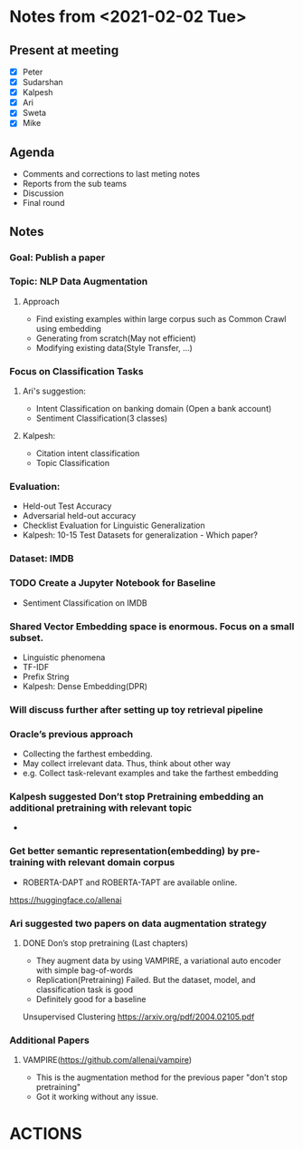 #+TODO: TODO(t) IN-PROGRESS(i) | CANCELED(c) DONE(d)
#+OPTIONS: tasks:todo

* Notes from <2021-02-02 Tue>
** Present at meeting
   - [X] Peter
   - [X] Sudarshan
   - [X] Kalpesh
   - [X] Ari
   - [X] Sweta
   - [X] Mike

** Agenda
   - Comments and corrections to last meting notes
   - Reports from the sub teams
   - Discussion
   - Final round
** Notes
*** Goal: Publish a paper
*** Topic: NLP Data Augmentation
**** Approach
   - Find existing examples within large corpus such as Common Crawl using embedding
   - Generating from scratch(May not efficient)
   - Modifying existing data(Style Transfer, …)

*** Focus on Classification Tasks
**** Ari's suggestion: 
   - Intent Classification on banking domain (Open a bank account)
   - Sentiment Classification(3 classes)
**** Kalpesh: 
   - Citation intent classification
   - Topic Classification

*** Evaluation:
  - Held-out Test Accuracy
  - Adversarial held-out accuracy
  - Checklist Evaluation for Linguistic Generalization
  - Kalpesh: 10-15 Test Datasets for generalization - Which paper?

*** Dataset: IMDB
*** TODO Create a Jupyter Notebook for Baseline 
- Sentiment Classification on IMDB
*** Shared Vector Embedding space is enormous. Focus on a small subset. 
  - Linguistic phenomena
  - TF-IDF
  - Prefix String
  - Kalpesh: Dense Embedding(DPR)

*** Will discuss further after setting up toy retrieval pipeline
*** Oracle’s previous approach 
  - Collecting the farthest embedding.
  - May collect irrelevant data. Thus, think about other way 
  - e.g. Collect task-relevant examples and take the farthest embedding
*** Kalpesh suggested Don’t stop Pretraining embedding an additional pretraining with relevant topic
  - 
*** Get better semantic representation(embedding) by pre-training with relevant domain corpus
  - ROBERTA-DAPT and ROBERTA-TAPT are available online.

  https://huggingface.co/allenai

*** Ari suggested two papers on data augmentation strategy

**** DONE Don’s stop pretraining (Last chapters)
   - They augment data by using VAMPIRE, a variational auto encoder with simple bag-of-words
   - Replication(Pretraining) Failed. But the dataset, model, and classification task is good
   - Definitely good for a baseline

Unsupervised Clustering https://arxiv.org/pdf/2004.02105.pdf

*** Additional Papers
**** VAMPIRE(https://github.com/allenai/vampire)
   - This is the augmentation method for the previous paper "don't stop pretraining" 
   - Got it working without any issue.

* ACTIONS


